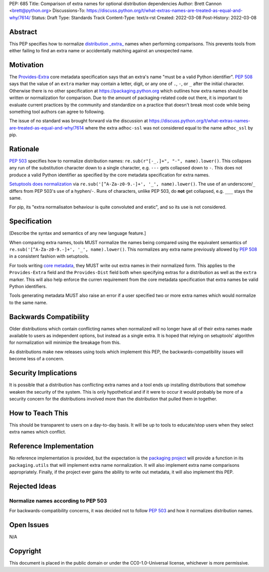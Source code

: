 PEP: 685
Title: Comparison of extra names for optional distribution dependencies
Author: Brett Cannon <brett@python.org>
Discussions-To: https://discuss.python.org/t/what-extras-names-are-treated-as-equal-and-why/7614/
Status: Draft
Type: Standards Track
Content-Type: text/x-rst
Created: 2022-03-08
Post-History: 2022-03-08


Abstract
========

This PEP specifies how to normalize `distribution _extra_ <Provides-Extra_>`_
names when performing comparisons.
This prevents tools from either failing to find an extra name or
accidentally matching against an unexpected name.


Motivation
==========

The `Provides-Extra`_ core metadata specification says that an extra's
name "must be a valid Python identifier".
:pep:`508` says that the value of an ``extra`` marker may contain a
letter, digit, or any one of ``.``, ``-``, or ``_`` after the initial character.
Otherwise there is no other specification at https://packaging.python.org
which outlines how extra names should be written or normalization for comparison.
Due to the amount of packaging-related code out there,
it is important to evaluate current practices by the community and
standardize on a practice that doesn't break most code while being
something tool authors can agree to following.

The issue of no standard was brought forward via the discussion at
https://discuss.python.org/t/what-extras-names-are-treated-as-equal-and-why/7614
where the extra ``adhoc-ssl`` was not considered equal to the name
``adhoc_ssl`` by pip.


Rationale
=========

:pep:`503` specifies how to normalize distribution names:
``re.sub(r"[-_.]+", "-", name).lower()``.
This collapses any run of the substitution character down to a single
character,
e.g. ``---`` gets collapsed down to ``-``.
This does not produce a valid Python identifier as specified by the
core metadata specification for extra names.

`Setuptools does normalization <https://github.com/pypa/setuptools/blob/b2f7b8f92725c63b164d5776f85e67cc560def4e/pkg_resources/__init__.py#L1324-L1330>`__
via ``re.sub('[^A-Za-z0-9.-]+', '_', name).lower()``.
The use of an underscore/``_`` differs from PEP 503's use of a
hyphen/``-``.
Runs of characters, unlike PEP 503, do **not** get collapsed,
e.g. ``___`` stays the same.

For pip, its
"extra normalisaton behaviour is quite convoluted and eratic",
and so its use is not considered.


Specification
=============

[Describe the syntax and semantics of any new language feature.]

When comparing extra names, tools MUST normalize the names being compared
using the equivalent semantics of
``re.sub('[^A-Za-z0-9.-]+', '_', name).lower()``.
This normalizes any extra name previously allowed by :pep:`508` in a
consistent fashion with setuptools.

For tools writing `core metadata`_,
they MUST write out extra names in their normalized form.
This applies to the ``Provides-Extra`` field and the ``Provides-Dist``
field both when specifying extras for a distribution as well as the
``extra`` marker.
This will also help enforce the curren requirement from the core
metadata specification that extra names be valid Python identifiers.

Tools generating metadata MUST also raise an error if a user specified
two or more extra names which would normalize to the same name.


Backwards Compatibility
=======================

Older distributions which contain conflicting names when normalized
will no longer have all of their extra names made available to users
as independent options, but instead as a single extra.
It is hoped that relying on setuptools' algorithm for normalization
will minimize the breakage from this.

As distributions make new releases using tools which implement this
PEP,
the backwards-compatibility issues will become less of a concern.


Security Implications
=====================

It is possible that a distribution has conflicting extra names and a
tool ends up installing distributions that somehow weaken the security
of the system.
This is only hypothetical and if it were to occur it would probably be
more of a security concern for the distributions involved more than
the distribution that pulled them in together.


How to Teach This
=================

This should be transparent to users on a day-to-day basis.
It will be up to tools to educate/stop users when they select extra
names which conflict.


Reference Implementation
========================

No reference implementation is provided,
but the expectation is the `packaging project`_ will provide a
function in its ``packaging.utils`` that will implement extra name
normalization.
It will also implement extra name comparisons appropriately.
Finally, if the project ever gains the ability to write out metadata,
it will also implement this PEP.


Rejected Ideas
==============

Normalize names according to PEP 503
------------------------------------

For backwards-compatibility concerns,
it was decided not to follow :pep:`503` and how it normalizes
distribution names.


Open Issues
===========

N/A


Copyright
=========

This document is placed in the public domain or under the
CC0-1.0-Universal license, whichever is more permissive.


.. _core metadata: https://packaging.python.org/en/latest/specifications/core-metadata/
.. _packaging project: https://packaging.pypa.io
.. _Provides-Extra: https://packaging.python.org/en/latest/specifications/core-metadata/#provides-extra-multiple-use

